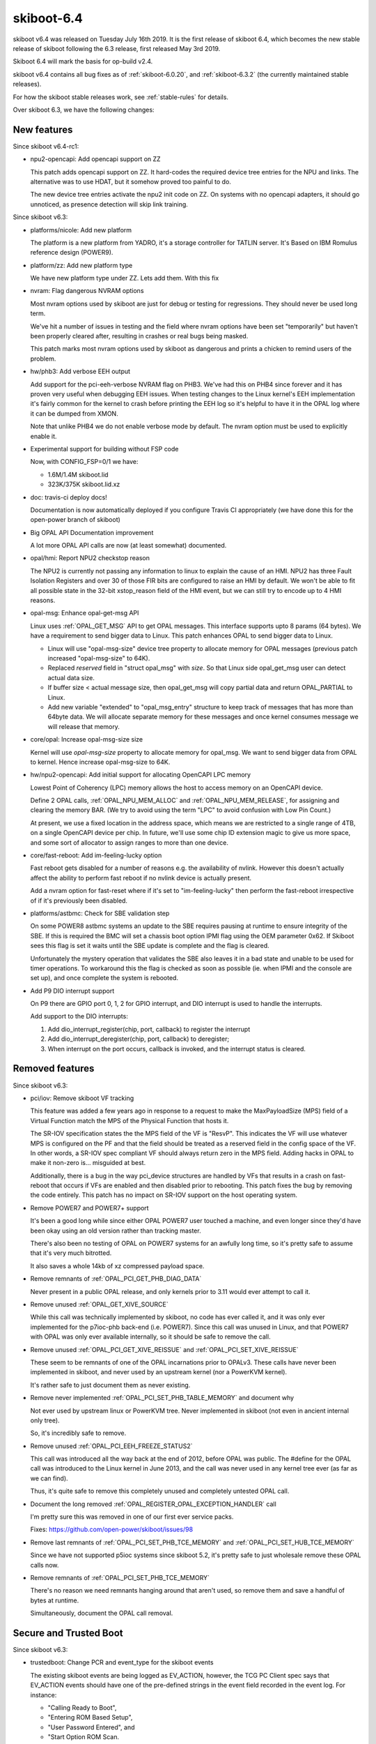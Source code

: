 .. _skiboot-6.4:

skiboot-6.4
===========

skiboot v6.4 was released on Tuesday July 16th 2019. It is the first
release of skiboot 6.4, which becomes the new stable release
of skiboot following the 6.3 release, first released May 3rd 2019.

Skiboot 6.4 will mark the basis for op-build v2.4.

skiboot v6.4 contains all bug fixes as of :ref:`skiboot-6.0.20`,
and :ref:`skiboot-6.3.2` (the currently maintained stable releases).

For how the skiboot stable releases work, see :ref:`stable-rules` for details.

Over skiboot 6.3, we have the following changes:

.. _skiboot-6.4-new-features:

New features
------------

Since skiboot v6.4-rc1:

- npu2-opencapi: Add opencapi support on ZZ

  This patch adds opencapi support on ZZ. It hard-codes the required
  device tree entries for the NPU and links. The alternative was to use
  HDAT, but it somehow proved too painful to do.

  The new device tree entries activate the npu2 init code on ZZ. On
  systems with no opencapi adapters, it should go unnoticed, as presence
  detection will skip link training.

Since skiboot v6.3:

- platforms/nicole: Add new platform

  The platform is a new platform from YADRO, it's a storage controller for
  TATLIN server. It's Based on IBM Romulus reference design (POWER9).

- platform/zz: Add new platform type

  We have new platform type under ZZ. Lets add them. With this fix
- nvram: Flag dangerous NVRAM options

  Most nvram options used by skiboot are just for debug or testing for
  regressions. They should never be used long term.

  We've hit a number of issues in testing and the field where nvram
  options have been set "temporarily" but haven't been properly cleared
  after, resulting in crashes or real bugs being masked.

  This patch marks most nvram options used by skiboot as dangerous and
  prints a chicken to remind users of the problem.

- hw/phb3: Add verbose EEH output

  Add support for the pci-eeh-verbose NVRAM flag on PHB3. We've had this
  on PHB4 since forever and it has proven very useful when debugging EEH
  issues. When testing changes to the Linux kernel's EEH implementation
  it's fairly common for the kernel to crash before printing the EEH log
  so it's helpful to have it in the OPAL log where it can be dumped from
  XMON.

  Note that unlike PHB4 we do not enable verbose mode by default. The
  nvram option must be used to explicitly enable it.

- Experimental support for building without FSP code

  Now, with CONFIG_FSP=0/1 we have:

  - 1.6M/1.4M skiboot.lid
  - 323K/375K skiboot.lid.xz

- doc: travis-ci deploy docs!

  Documentation is now automatically deployed if you configure Travis CI
  appropriately (we have done this for the open-power branch of skiboot)

- Big OPAL API Documentation improvement

  A lot more OPAL API calls are now (at least somewhat) documented.
- opal/hmi: Report NPU2 checkstop reason

  The NPU2 is currently not passing any information to linux to explain
  the cause of an HMI. NPU2 has three Fault Isolation Registers and over
  30 of those FIR bits are configured to raise an HMI by default. We
  won't be able to fit all possible state in the 32-bit xstop_reason
  field of the HMI event, but we can still try to encode up to 4 HMI
  reasons.
- opal-msg: Enhance opal-get-msg API

  Linux uses :ref:`OPAL_GET_MSG` API to get OPAL messages. This interface
  supports upto 8 params (64 bytes). We have a requirement to send bigger data to
  Linux. This patch enhances OPAL to send bigger data to Linux.

  - Linux will use "opal-msg-size" device tree property to allocate memory for
    OPAL messages (previous patch increased "opal-msg-size" to 64K).
  - Replaced `reserved` field in "struct opal_msg" with `size`. So that Linux
    side opal_get_msg user can detect actual data size.
  - If buffer size < actual message size, then opal_get_msg will copy partial
    data and return OPAL_PARTIAL to Linux.
  - Add new variable "extended" to "opal_msg_entry" structure to keep track
    of messages that has more than 64byte data. We will allocate separate
    memory for these messages and once kernel consumes message we will
    release that memory.
- core/opal: Increase opal-msg-size size

  Kernel will use `opal-msg-size` property to allocate memory for opal_msg.
  We want to send bigger data from OPAL to kernel. Hence increase
  opal-msg-size to 64K.
- hw/npu2-opencapi: Add initial support for allocating OpenCAPI LPC memory

  Lowest Point of Coherency (LPC) memory allows the host to access memory on
  an OpenCAPI device.

  Define 2 OPAL calls, :ref:`OPAL_NPU_MEM_ALLOC` and :ref:`OPAL_NPU_MEM_RELEASE`, for
  assigning and clearing the memory BAR. (We try to avoid using the term
  "LPC" to avoid confusion with Low Pin Count.)

  At present, we use a fixed location in the address space, which means we
  are restricted to a single range of 4TB, on a single OpenCAPI device per
  chip. In future, we'll use some chip ID extension magic to give us more
  space, and some sort of allocator to assign ranges to more than one device.
- core/fast-reboot: Add im-feeling-lucky option

  Fast reboot gets disabled for a number of reasons e.g. the availability
  of nvlink. However this doesn't actually affect the ability to perform fast
  reboot if no nvlink device is actually present.

  Add a nvram option for fast-reset where if it's set to
  "im-feeling-lucky" then perform the fast-reboot irrespective of if it's
  previously been disabled.

- platforms/astbmc: Check for SBE validation step

  On some POWER8 astbmc systems an update to the SBE requires pausing at
  runtime to ensure integrity of the SBE. If this is required the BMC will
  set a chassis boot option IPMI flag using the OEM parameter 0x62. If
  Skiboot sees this flag is set it waits until the SBE update is complete
  and the flag is cleared.

  Unfortunately the mystery operation that validates the SBE also leaves
  it in a bad state and unable to be used for timer operations. To
  workaround this the flag is checked as soon as possible (ie. when IPMI
  and the console are set up), and once complete the system is rebooted.
- Add P9 DIO interrupt support

  On P9 there are GPIO port 0, 1, 2 for GPIO interrupt, and DIO interrupt
  is used to handle the interrupts.

  Add support to the DIO interrupts:

  1. Add dio_interrupt_register(chip, port, callback) to register the
     interrupt
  2. Add dio_interrupt_deregister(chip, port, callback) to deregister;
  3. When interrupt on the port occurs, callback is invoked, and the
     interrupt status is cleared.


Removed features
----------------

Since skiboot v6.3:

- pci/iov: Remove skiboot VF tracking

  This feature was added a few years ago in response to a request to make
  the MaxPayloadSize (MPS) field of a Virtual Function match the MPS of the
  Physical Function that hosts it.

  The SR-IOV specification states the the MPS field of the VF is "ResvP".
  This indicates the VF will use whatever MPS is configured on the PF and
  that the field should be treated as a reserved field in the config space
  of the VF. In other words, a SR-IOV spec compliant VF should always return
  zero in the MPS field.  Adding hacks in OPAL to make it non-zero is...
  misguided at best.

  Additionally, there is a bug in the way pci_device structures are handled
  by VFs that results in a crash on fast-reboot that occurs if VFs are
  enabled and then disabled prior to rebooting. This patch fixes the bug by
  removing the code entirely. This patch has no impact on SR-IOV support on
  the host operating system.
- Remove POWER7 and POWER7+ support

  It's been a good long while since either OPAL POWER7 user touched a
  machine, and even longer since they'd have been okay using an old
  version rather than tracking master.

  There's also been no testing of OPAL on POWER7 systems for an awfully
  long time, so it's pretty safe to assume that it's very much bitrotted.

  It also saves a whole 14kb of xz compressed payload space.
- Remove remnants of :ref:`OPAL_PCI_GET_PHB_DIAG_DATA`

  Never present in a public OPAL release, and only kernels prior to 3.11
  would ever attempt to call it.
- Remove unused :ref:`OPAL_GET_XIVE_SOURCE`

  While this call was technically implemented by skiboot, no code has ever called
  it, and it was only ever implemented for the p7ioc-phb back-end (i.e. POWER7).
  Since this call was unused in Linux, and that  POWER7 with OPAL was only ever
  available internally, so it should be safe to remove the call.
- Remove unused :ref:`OPAL_PCI_GET_XIVE_REISSUE` and :ref:`OPAL_PCI_SET_XIVE_REISSUE`

  These seem to be remnants of one of the OPAL incarnations prior to
  OPALv3. These calls have never been implemented in skiboot, and never
  used by an upstream kernel (nor a PowerKVM kernel).

  It's rather safe to just document them as never existing.
- Remove never implemented :ref:`OPAL_PCI_SET_PHB_TABLE_MEMORY` and document why

  Not ever used by upstream linux or PowerKVM tree. Never implemented in
  skiboot (not even in ancient internal only tree).

  So, it's incredibly safe to remove.
- Remove unused :ref:`OPAL_PCI_EEH_FREEZE_STATUS2`

  This call was introduced all the way back at the end of 2012, before
  OPAL was public. The #define for the OPAL call was introduced to the
  Linux kernel in June 2013, and the call was never used in any kernel
  tree ever (as far as we can find).

  Thus, it's quite safe to remove this completely unused and completely
  untested OPAL call.
- Document the long removed :ref:`OPAL_REGISTER_OPAL_EXCEPTION_HANDLER` call

  I'm pretty sure this was removed in one of our first ever service packs.

  Fixes: https://github.com/open-power/skiboot/issues/98
- Remove last remnants of :ref:`OPAL_PCI_SET_PHB_TCE_MEMORY` and :ref:`OPAL_PCI_SET_HUB_TCE_MEMORY`

  Since we have not supported p5ioc systems since skiboot 5.2, it's pretty
  safe to just wholesale remove these OPAL calls now.
- Remove remnants of :ref:`OPAL_PCI_SET_PHB_TCE_MEMORY`

  There's no reason we need remnants hanging around that aren't used, so
  remove them and save a handful of bytes at runtime.

  Simultaneously, document the OPAL call removal.


Secure and Trusted Boot
-----------------------

Since skiboot v6.3:

- trustedboot: Change PCR and event_type for the skiboot events

  The existing skiboot events are being logged as EV_ACTION, however, the
  TCG PC Client spec says that EV_ACTION events should have one of the
  pre-defined strings in the event field recorded in the event log. For
  instance:

  - "Calling Ready to Boot",
  - "Entering ROM Based Setup",
  - "User Password Entered", and
  - "Start Option ROM Scan.

  None of the EV_ACTION pre-defined strings are applicable to the existing
  skiboot events. Based on recent discussions with other POWER teams, this
  patch proposes a convention on what PCR and event types should be used
  for skiboot events. This also changes the skiboot source code to follow
  the convention.

  The TCG PC Client spec defines several event types, other than
  EV_ACTION. However, many of them are specific to UEFI events and some
  others are related to platform or CRTM events, which is more applicable
  to hostboot events.

  Currently, most of the hostboot events are extended to PCR[0,1] and
  logged as either EV_PLATFORM_CONFIG_FLAGS, EV_S_CRTM_CONTENTS or
  EV_POST_CODE. The "Node Id" and "PAYLOAD" events, though, are extended
  to PCR[4,5,6] and logged as EV_COMPACT_HASH.

  For the lack of an event type that fits the specific purpose,
  EV_COMPACT_HASH seems to be the most adequate one due to its
  flexibility. According to the TCG PC Client spec:

  - May be used for any PCR except 0, 1, 2 and 3.
  - The event field may be informative or may be hashed to generate the
    digest field, depending on the component recording the event.

  Additionally, the PCR[4,5] seem to be the most adequate PCRs. They would
  be used for skiboot and some skiroot events. According to the TCG PC
  Client, PCR[4] is intended to represent the entity that manages the
  transition between the pre-OS and OS-present state of the platform.
  PCR[4], along with PCR[5], identifies the initial OS loader.

  In summary, for skiboot events:

  - Events that represents data should be extended to PCR 4.
  - Events that represents config should be extended to PCR 5.
  - For the lack of an event type that fits the specific purpose,
    both data and config events should be logged as EV_COMPACT_HASH.

Sensors
-------

Since skiboot v6.3:

- occ-sensors: Check if OCC is reset while reading inband sensors

  OCC may not be able to mark the sensor buffer as invalid while going
  down RESET. If OCC never comes back we will continue to read the stale
  sensor data. So verify if OCC is reset while reading the sensor values
  and propagate the appropriate error.

IPMI
----

Since skiboot v6.3:

- ipmi: ensure forward progress on ipmi_queue_msg_sync()

  BT responses are handled using a timer doing the polling. To hope to
  get an answer to an IPMI synchronous message, the timer needs to run.

  We can't just check all timers though as there may be a timer that
  wants a lock that's held by a code path calling ipmi_queue_msg_sync(),
  and if we did enforce that as a requirement, it's a pretty subtle
  API that is asking to be broken.

  So, if we just run a poll function to crank anything that the IPMI
  backend needs, then we should be fine.

  This issue shows up very quickly under QEMU when loading the first
  flash resource with the IPMI HIOMAP backend.

NPU2
----

Since skiboot v6.4-rc1:

- witherspoon: Add nvlink peers in finalise_dt()

  This information is consumed by Linux so it needs to be in the DT. Move
  it to finalise_dt().

Since skiboot v6.3:

- npu2: Increase timeout for L2/L3 cache purging

  On NVLink2 bridge reset, we purge all L2/L3 caches in the system.
  This is an asynchronous operation, we have a 2ms timeout here. There are
  reports that this is not enough and "PURGE L3 on core xxx timed out"
  messages appear (for the reference: on the test setup this takes
  280us..780us).

  This defines the timeout as a macro and changes this from 2ms to 20ms.

  This adds a tracepoint to tell how long it took to purge all the caches.
- npu2: Purge cache when resetting a GPU

  After putting all a GPU's links in reset, do a cache purge in case we
  have CPU cache lines belonging to the now-unaccessible GPU memory.
- npu2-opencapi: Mask 2 XSL errors

  Commit f8dfd699f584 ("hw/npu2: Setup an error interrupt on some
  opencapi FIRs") converted some FIR bits default action from system
  checkstop to raising an error interrupt. For 2 XSL error events that
  can be triggered by a misbehaving AFU, the error interrupt is raised
  twice, once for each link (the XSL logic in the NPU is shared between
  2 links). So a badly behaving AFU could impact another, unsuspecting
  opencapi adapter.

  It doesn't look good and it turns out we can do better. We can mask
  those 2 XSL errors. The error will also be picked up by the OTL logic,
  which is per link. So we'll still get an error interrupt, but only on
  the relevant link, and the other opencapi adapter can stay functional.
- npu2: Clear fence state for a brick being reset

  Resetting a GPU before resetting an NVLink leads to occasional HMIs
  which fence some bricks and prevent the "reset_ntl" procedure from
  succeeding at the "reset_ntl_release" step - the host system requires
  reboot; there may be other cases like this as well.

  This adds clearing of the fence bit in NPU.MISC.FENCE_STATE for
  the NVLink which we are about to reset.
- npu2: Fix clearing the FIR bits

  FIR registers are SCOM-only so they cannot be accesses with the indirect
  write, and yet we use SCOM-based addresses for these; fix this.

- npu2: Reset NVLinks when resetting a GPU

  Resetting a V100 GPU brings its NVLinks down and if an NPU tries using
  those, an HMI occurs. We were lucky not to observe this as the bare metal
  does not normally reset a GPU and when passed through, GPUs are usually
  before NPUs in QEMU command line or Libvirt XML and because of that NPUs
  are naturally reset first. However simple change of the device order
  brings HMIs.

  This defines a bus control filter for a PCI slot with a GPU with NVLinks
  so when the host system issues secondary bus reset to the slot, it resets
  associated NVLinks.
- npu2: Reset PID wildcard and refcounter when mapped to LPID

  Since 105d80f85b "npu2: Use unfiltered mode in XTS tables" we do not
  register every PID in the XTS table so the table has one entry per LPID.
  Then we added a reference counter to keep track of the entry use when
  switching GPU between the host and guest systems (the "Fixes:" tag below).

  The POWERNV platform setup creates such entries and references them
  at the boot time when initializing IOMMUs and only removes it when
  a GPU is passed through to a guest. This creates a problem as POWERNV
  boots via kexec and no defererencing happens; the XTS table state remains
  undefined. So when the host kernel boots, skiboot thinks there are valid
  XTS entries and does not update the XTS table which breaks ATS.

  This adds the reference counter and the XTS entry reset when a GPU is
  assigned to LPID and we cannot rely on the kernel to clean that up.

PHB4
----

Since skiboot v6.3:

- hw/phb4: Make phb4_training_trace() more general

  phb4_training_trace() is used to monitor the Link Training Status
  State Machine (LTSSM) of the PHB's data link layer. Currently it is only
  used to observe the LTSSM while bringing up the link, but sometimes it's
  useful to see what's occurring in other situations (e.g. link disable, or
  secondary bus reset). This patch renames it to phb4_link_trace() and
  allows the target LTSSM state and a flexible timeout to help in these
  situations.
- hw/phb4: Make pci-tracing print at PR_NOTICE

  When pci-tracing is enabled we print each trace status message and the
  final trace status at PR_ERROR. The final status messages are similar to
  those printed when we fail to train in the non-pci-tracing path and this
  has resulted in spurious op-test failures.

  This patch reduces the log-level of the tracing message to PR_NOTICE so
  they're not accidently interpreted as actual error messages. PR_NOTICE
  messages are still printed to the console during boot.
- hw/phb4: Use read/write_reg in assert_perst

  While the PHB is fenced we can't use the MMIO interface to access PHB
  registers. While processing a complete reset we inject a PHB fence to
  isolate the PHB from the rest of the system because the PHB won't
  respond to MMIOs from the rest of the system while being reset.

  We assert PERST after the fence has been erected which requires us to
  use the XSCOM indirect interface to access the PHB registers rather than
  the MMIO interface. Previously we did that when asserting PERST in the
  CRESET path. However in b8b4c79d4419 ("hw/phb4: Factor out PERST
  control"). This was re-written to use the raw in_be64() accessor. This
  means that CRESET would not be asserted in the reset path. On some
  Mellanox cards this would prevent them from re-loading their firmware
  when the system was fast-reset.

  This patch fixes the problem by replacing the raw {in|out}_be64()
  accessors with the phb4_{read|write}_reg() functions.

- hw/phb4: Assert Link Disable bit after ETU init

  The cursed RAID card in ozrom1 has a bug where it ignores PERST being
  asserted. The PCIe Base spec is a little vague about what happens
  while PERST is asserted, but it does clearly specify that when
  PERST is de-asserted the Link Training and Status State Machine
  (LTSSM) of a device should return to the initial state (Detect)
  defined in the spec and the link training process should restart.

  This bug was worked around in 9078f8268922 ("phb4: Delay training till
  after PERST is deasserted") by setting the link disable bit at the
  start of the FRESET process and clearing it after PERST was
  de-asserted. Although this fixed the bug, the patch offered no
  explaination of why the fix worked.

  In b8b4c79d4419 ("hw/phb4: Factor out PERST control") the link disable
  workaround was moved into phb4_assert_perst(). This is called
  always in the CRESET case, but a following patch resulted in
  assert_perst() not being called if phb4_freset() was entered following a
  CRESET since p->skip_perst was set in the CRESET handler. This is bad
  since a side-effect of the CRESET is that the Link Disable bit is
  cleared.

  This, combined with the RAID card ignoring PERST results in the PCIe
  link being trained by the PHB while we're waiting out the 100ms
  ETU reset time. If we hack skiboot to print a DLP trace after returning
  from phb4_hw_init() we get: ::

     PHB#0001[0:1]: Initialization complete
     PHB#0001[0:1]: TRACE:0x0000102101000000  0ms presence GEN1:x16:polling
     PHB#0001[0:1]: TRACE:0x0000001101000000 23ms          GEN1:x16:detect
     PHB#0001[0:1]: TRACE:0x0000102101000000 23ms presence GEN1:x16:polling
     PHB#0001[0:1]: TRACE:0x0000183101000000 29ms training GEN1:x16:config
     PHB#0001[0:1]: TRACE:0x00001c5881000000 30ms training GEN1:x08:recovery
     PHB#0001[0:1]: TRACE:0x00001c5883000000 30ms training GEN3:x08:recovery
     PHB#0001[0:1]: TRACE:0x0000144883000000 33ms presence GEN3:x08:L0
     PHB#0001[0:1]: TRACE:0x0000154883000000 33ms trained  GEN3:x08:L0
     PHB#0001[0:1]: CRESET: wait_time = 100
     PHB#0001[0:1]: FRESET: Starts
     PHB#0001[0:1]: FRESET: Prepare for link down
     PHB#0001[0:1]: FRESET: Assert skipped
     PHB#0001[0:1]: FRESET: Deassert
     PHB#0001[0:1]: TRACE:0x0000154883000000  0ms trained  GEN3:x08:L0
     PHB#0001[0:1]: TRACE: Reached target state
     PHB#0001[0:1]: LINK: Start polling
     PHB#0001[0:1]: LINK: Electrical link detected
     PHB#0001[0:1]: LINK: Link is up
     PHB#0001[0:1]: LINK: Went down waiting for stabilty
     PHB#0001[0:1]: LINK: DLP train control: 0x0000105101000000
     PHB#0001[0:1]: CRESET: Starts

  What has happened here is that the link is trained to 8x Gen3 33ms after
  we return from phb4_init_hw(), and before we've waitined to 100ms
  that we normally wait after re-initialising the ETU. When we "deassert"
  PERST later on in the FRESET handler the link in L0 (normal) state. At
  this point we try to read from the Vendor/Device ID register to verify
  that the link is stable and immediately get a PHB fence due to a PCIe
  Completion Timeout. Skiboot attempts to recover by doing another CRESET,
  but this will encounter the same issue.

  This patch fixes the problem by setting the Link Disable bit (by calling
  phb4_assert_perst()) immediately after we return from phb4_init_hw().
  This prevents the link from being trained while PERST is asserted which
  seems to avoid the Completion Timeout. With the patch applied we get: ::

     PHB#0001[0:1]: Initialization complete
     PHB#0001[0:1]: TRACE:0x0000102101000000  0ms presence GEN1:x16:polling
     PHB#0001[0:1]: TRACE:0x0000001101000000 23ms          GEN1:x16:detect
     PHB#0001[0:1]: TRACE:0x0000102101000000 23ms presence GEN1:x16:polling
     PHB#0001[0:1]: TRACE:0x0000909101000000 29ms presence GEN1:x16:disabled
     PHB#0001[0:1]: CRESET: wait_time = 100
     PHB#0001[0:1]: FRESET: Starts
     PHB#0001[0:1]: FRESET: Prepare for link down
     PHB#0001[0:1]: FRESET: Assert skipped
     PHB#0001[0:1]: FRESET: Deassert
     PHB#0001[0:1]: TRACE:0x0000001101000000  0ms          GEN1:x16:detect
     PHB#0001[0:1]: TRACE:0x0000102101000000  0ms presence GEN1:x16:polling
     PHB#0001[0:1]: TRACE:0x0000001101000000 24ms          GEN1:x16:detect
     PHB#0001[0:1]: TRACE:0x0000102101000000 36ms presence GEN1:x16:polling
     PHB#0001[0:1]: TRACE:0x0000183101000000 97ms training GEN1:x16:config
     PHB#0001[0:1]: TRACE:0x00001c5881000000 97ms training GEN1:x08:recovery
     PHB#0001[0:1]: TRACE:0x00001c5883000000 97ms training GEN3:x08:recovery
     PHB#0001[0:1]: TRACE:0x0000144883000000 99ms presence GEN3:x08:L0
     PHB#0001[0:1]: TRACE: Reached target state
     PHB#0001[0:1]: LINK: Start polling
     PHB#0001[0:1]: LINK: Electrical link detected
     PHB#0001[0:1]: LINK: Link is up
     PHB#0001[0:1]: LINK: Link is stable
     PHB#0001[0:1]: LINK: Card [9005:028c] Optimal Retry:disabled
     PHB#0001[0:1]: LINK: Speed Train:GEN3 PHB:GEN4 DEV:GEN3
     PHB#0001[0:1]: LINK: Width Train:x08 PHB:x08 DEV:x08
     PHB#0001[0:1]: LINK: RX Errors Now:0 Max:8 Lane:0x0000


Simulators
----------

Since skiboot v6.3:

- external/mambo: Bump default POWER9 to Nimbus DD2.3
- external/mambo: fix tcl startup code for mambo bogus net (repost)

  This fixes a couple issues with external/mambo/skiboot.tcl so I can use the
  mambo bogus net.

  * newer distros (ubuntu 18.04) allow tap device to have a user specified
    name instead of just tapN so we need to pass in a name not a number.
  * need some kind of default for net_mac, and need the mconfig for it
    to be set from an env var.
- skiboot.tcl: Add option to wait for GDB server connection

  Add an environment variable which makes Mambo wait for a connection
  from gdb prior to starting simulation.
- mambo: Integrate addr2line into backtrace command

  Gives nice output like this: ::

       systemsim % bt
       pc:                             0xC0000000002BF3D4      _savegpr0_28+0x0
       lr:                             0xC00000000004E0F4      opal_call+0x10
       stack:0x000000000041FAE0        0xC00000000004F054      opal_check_token+0x20
       stack:0x000000000041FB50        0xC0000000000500CC      __opal_flush_console+0x88
       stack:0x000000000041FBD0        0xC000000000050BF8      opal_flush_console+0x24
       stack:0x000000000041FC00        0xC0000000001F9510      udbg_opal_putc+0x88
       stack:0x000000000041FC40        0xC000000000020E78      udbg_write+0x7c
       stack:0x000000000041FC80        0xC0000000000B1C44      console_unlock+0x47c
       stack:0x000000000041FD80        0xC0000000000B2424      register_console+0x320
       stack:0x000000000041FE10        0xC0000000003A5328      register_early_udbg_console+0x98
       stack:0x000000000041FE80        0xC0000000003A4F14      setup_arch+0x68
       stack:0x000000000041FEF0        0xC0000000003A0880      start_kernel+0x74
       stack:0x000000000041FF90        0xC00000000000AC60      start_here_common+0x1c

- mambo: Add addr2func for symbol resolution

  If you supply a VMLINUX_MAP/SKIBOOT_MAP/USER_MAP addr2func can guess
  at your symbol name. i.e. ::

      systemsim % p pc
      0xC0000000002A68F8
      systemsim % addr2func [p pc]
      fdt_offset_ptr+0x78

- lpc-port80h: Don't write port 80h when running under Simics

  Simics doesn't model LPC port 80h. Writing to it terminates the
  simulation due to an invalid LPC memory access. This patch adds a
  check to ensure port 80h isn't accessed if we are running under
  Simics.
- device-tree: speed up fdt building on slow simulators

  Trade size for speed and avoid de-duplicating strings in the fdt.
  This costs about 2kB in fdt size, and saves about 8 million instructions
  (almost half of all instructions) booting skiboot in mambo.
- fast-reboot:: skip read-only memory checksum for slow simulators

  Skip the fast reboot checksum, which costs about 4 million cycles
  booting skiboot in mambo.
- nx: remove check on the "qemu, powernv" property

  commit 95f7b3b9698b ("nx: Don't abort on missing NX when using a QEMU
  machine") introduced a check on the property "qemu,powernv" to skip NX
  initialization when running under a QEMU machine.

  The QEMU platforms now expose a QUIRK_NO_RNG in the chip. Testing the
  "qemu,powernv" property is not necessary anymore.
- plat/qemu: add a POWER8 and POWER9 platform

  These new QEMU platforms have characteristics closer to real OpenPOWER
  systems that we use today and define a different BMC depending on the
  CPU type. New platform properties are introduced for each,
  "qemu,powernv8", "qemu,powernv9" and these should be compatible with
  existing QEMUs which only expose the "qemu,powernv" property
- libc/string: speed up common string functions

  Use compiler builtins for the string functions, and compile the
  libc/string/ directory with -O2.

  This reduces instructions booting skiboot in mambo by 2.9 million in
  slow-sim mode, or 3.8 in normal mode, for less than 1kB image size
  increase.

  This can result in the compiler warning more cases of string function
  problems.
- external/mambo: Add an option to exit Mambo when the system is shutdown

  Automatically exiting can be convenient for scripting. Will also exit
  due to a HW crash (eg. unhandled exception).

VESNIN platform
---------------

Since skiboot v6.3:

- platforms/vesnin: PCI inventory via IPMI OEM

  Replace raw protocol with OEM message supported by OpenBMC's IPMI
  plugins.

  BMC-side implementation (IPMI plug-in):
  https://github.com/YADRO-KNS/phosphor-pci-inventory

Utilities
---------

Since skiboot v6.3:

- opal-gard: Account for ECC size when clearing partition

  When 'opal-gard clear all' is run, it works by erasing the GUARD then
  using blockevel_smart_write() to write nothing to the partition. This
  second write call is needed because we rely on libflash to set the ECC
  bits appropriately when the partition contained ECCed data.

  The API for this is a little odd with the caller specifying how much
  actual data to write, and libflash writing size + size/8 bytes
  since there is one additional ECC byte for every eight bytes of data.

  We currently do not account for the extra space consumed by the ECC data
  in reset_partition() which is used to handle the 'clear all' command.
  Which results in the paritition following the GUARD partition being
  partially overwritten when the command is used. This patch fixes the
  problem by reducing the length we would normally write by the number
  of ECC bytes required.


Build and debugging
-------------------

Since skiboot v6.3:

- Disable -Waddress-of-packed-member for GCC9

  We throw a bunch of errors in errorlog code otherwise, which we should
  fix, but we don't *have* to yet.

- Fix a lot of sparse warnings
- With new GCC comes larger GCOV binaries

  So we need to change our heap size to make more room for data/bss
  without having to change where the console is or have more fun moving
  things about.
- Intentionally discard fini_array sections

  Produced in a SKIBOOT_GCOV=1 build, and never called by skiboot.
- external/trace: Add follow option to dump_trace

  When monitoring traces, an option like the tail command's '-f' (follow)
  is very useful. This option continues to append to the output as more
  data arrives. Add an '-f' option to allow dump_trace to operate
  similarly.

  Tail also provides a '-s' (sleep time) option that
  accompanies '-f'.  This controls how often new input will be polled. Add
  a '-s' option that will make dump_trace sleep for N milliseconds before
  checking for new input.
- external/trace: Add support for dumping multiple buffers

  dump_trace only can dump one trace buffer at a time. It would be handy
  to be able to dump multiple buffers and to see the entries from these
  buffers displayed in correct timestamp order. Each trace buffer is
  already sorted by timestamp so use a heap to implement an efficient
  k-way merge. Use the CCAN heap to implement this sort. However the CCAN
  heap does not have a 'heap_replace' operation. We need to 'heap_pop'
  then 'heap_push' to replace the root which means rebalancing twice
  instead of once.
- external/trace: mmap trace buffers in dump_trace

  The current lseek/read approach used in dump_trace does not correctly
  handle certain aspects of the buffers. It does not use the start and end
  position that is part of the buffer so it will not begin from the
  correct location. It does not move back to the beginning of the trace
  buffer file as the buffer wraps around. It also does not handle the
  overflow case of the writer overwriting when the reader is up to.

  Mmap the trace buffer file so that the existing reading functions in
  extra/trace.c can be used. These functions already handle the cases of
  wrapping and overflow.  This reduces code duplication and uses functions
  that are already unit tested. However this requires a kernel where the
  trace buffer sysfs nodes are able to be mmaped (see
  https://patchwork.ozlabs.org/patch/1056786/)
- core/trace: Export trace buffers to sysfs

  Every property in the device-tree under /ibm,opal/firmware/exports has a
  sysfs node created in /firmware/opal/exports. Add properties with the
  physical address and size for each trace buffer so they are exported.
- core/trace: Add pir number to debug_descriptor

  The names given to the trace buffers when exported to sysfs should show
  what cpu they are associated with to make it easier to understand there
  output.  The debug_descriptor currently stores the address and length of
  each trace buffer and this is used for adding properties to the device
  tree. Extend debug_descriptor to include a cpu associated with each
  trace. This will be used for creating properties in the device-tree
  under /ibm,opal/firmware/exports/.
- core/trace: Change trace buffer size

  We want to be able to mmap the trace buffers to be used by the
  dump_trace tool. As mmaping is done in terms of pages it makes sense
  that the size of the trace buffers should be page aligned.  This is
  slightly complicated by the space taken up by the header at the
  beginning of the trace and the room left for an extra trace entry at the
  end of the buffer. Change the size of the buffer itself so that the
  entire trace buffer size will be page aligned.
- core/trace: Change buffer alignment from 4K to 64K

  We want to be able to mmap the trace buffers to be used by the
  dump_trace tool. This means that the trace bufferes must be page
  aligned.  Currently they are aligned to 4K. Most power systems have a
  64K page size. On systems with a 4K page size, 64K aligned will still be
  page aligned.  Change the allocation of the trace buffers to be 64K
  aligned.

  The trace_info struct that contains the trace buffer is actually what is
  allocated aligned memory. This means the trace buffer itself is not
  actually aligned and this is the address that is currently exposed
  through sysfs.  To get around this change the address that is exposed to
  sysfs to be the trace_info struct. This means the lock in trace_info is
  now visible too.
- external/trace: Use correct width integer byte swapping

  The trace_repeat struct uses be16 for storing the number of repeats.
  Currently be32_to_cpu conversion is used to display this member. This
  produces an incorrect value. Use be16_to_cpu instead.
- core/trace: Put boot_tracebuf in correct location.

  A position for the boot_tracebuf is allocated in skiboot.lds.S.
  However, without a __section attribute the boot trace buffer is not
  placed in the correct location, meaning that it also will not be
  correctly aligned.  Add the __section attribute to ensure it will be
  placed in its allocated position.
- core/lock: Add debug options to store backtrace of where lock was taken

  Contrary to popular belief, skiboot developers are imperfect and
  occasionally write locking bugs. When we exit skiboot, we check if we're
  still holding any locks, and if so, we print an error with a list of the
  locks currently held and the locations where they were taken.

  However, this only tells us the location where lock() was called, which may
  not be enough to work out what's going on. To give us more to go on with,
  we can store backtrace data in the lock and print that out when we
  unexpectedly still hold locks.

  Because the backtrace data is rather big, we only enable this if
  DEBUG_LOCKS_BACKTRACE is defined, which in turn is switched on when
  DEBUG=1.

  (We disable DEBUG_LOCKS_BACKTRACE in some of the memory allocation tests
  because the locks used by the memory allocator take up too much room in the
  fake skiboot heap.)
- libfdt: upgrade to upstream dtc.git 243176c

  Upgrade libfdt/ to github.com/dgibson/dtc.git 243176c ("Fix bogus
  error on rebuild")

  This copies dtc/libfdt/ to skiboot/libfdt/, with the only change in
  that directory being the addition of README.skiboot and Makefile.inc.

  This adds about 14kB text, 2.5kB compressed xz. This could be reduced
  or mostly eliminated by cutting out fdt version checks and unused
  code, but tracking upstream is a bigger benefit at the moment.

  This loses commits:

  - 14ed2b842f61 ("libfdt: add basic sanity check to fdt_open_into")
  - bc7bb3d12bc1 ("sparse: fix declaration of fdt_strerror")

  As well as some prehistoric similar kinds of things, which is the
  punishment for us not being good downstream citizens and sending
  things upstream! Syncing to upstream will make that effort simpler
  in future.

General Fixes
-------------

Since skiboot v6.4-rc1:

- libflash: Fix broken continuations

  Some of the libflash debug messages don't print a newlines at the end of
  the line and assume that the next print will be contigious with the
  last. This isn't true in skiboot since log messages are prefixed with a
  timestamp. This results in funny looking output such as: ::

    LIBFLASH: Verifying...
    LIBFLASH:   reading page 0x01963000..0x01964000...[3.084846885,7]  same !
    LIBFLASH:   reading page 0x01964000..0x01965000...[3.086164489,7]  same !

  Fix this by moving the "same !" debug message to a new line with the
  prefix "LIBFLASH:   ..." to indicate it's a continuation of the last
  statement.

  First reported in https://github.com/open-power/skiboot/issues/51
